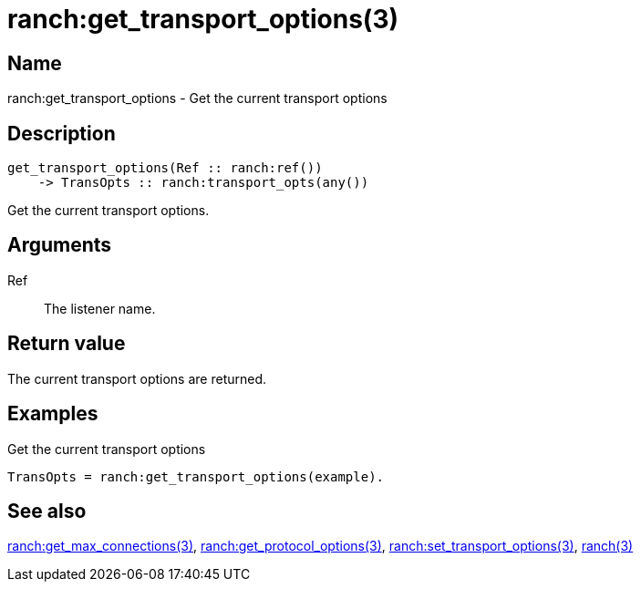 = ranch:get_transport_options(3)

== Name

ranch:get_transport_options - Get the current transport options

== Description

[source,erlang]
----
get_transport_options(Ref :: ranch:ref())
    -> TransOpts :: ranch:transport_opts(any())
----

Get the current transport options.

== Arguments

Ref::

The listener name.

== Return value

The current transport options are returned.

== Examples

.Get the current transport options
[source,erlang]
----
TransOpts = ranch:get_transport_options(example).
----

== See also

link:man:ranch:get_max_connections(3)[ranch:get_max_connections(3)],
link:man:ranch:get_protocol_options(3)[ranch:get_protocol_options(3)],
link:man:ranch:set_transport_options(3)[ranch:set_transport_options(3)],
link:man:ranch(3)[ranch(3)]
